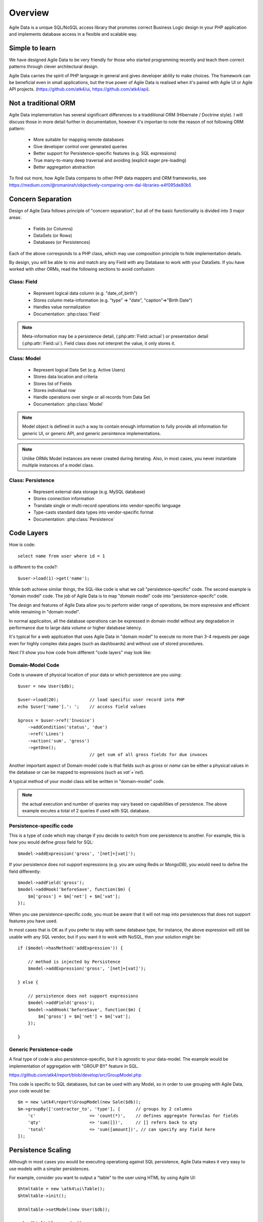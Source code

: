 ========
Overview
========

Agile Data is a unique SQL/NoSQL access library that promotes correct Business Logic design in
your PHP application and implements database access in a flexible and scalable way.

.. image:: images/presentation.png
    :target: https://www.youtube.com/watch?v=XUXZI7123B8

Simple to learn
===============

We have designed Agile Data to be very friendly for those who started programming recently
and teach them correct patterns through clever architectural design.

Agile Data carries the spirit of PHP language in general and gives developer ability
to make choices. The framework can be beneficial even in small applications, but the
true power of Agile Data is realised when it's paired with Agile UI or Agile API projects.
(https://github.com/atk4/ui, https://github.com/atk4/api).

Not a traditional ORM
=====================

Agile Data implementation has several significant differences to a tradditional ORM
(Hibernate / Doctrine style). I will discuss those in more detail further in documentation,
however it's importan to note the reason of not following ORM pattern:

 - More suitable for mapping remote databases
 - Give developer control over generated queries
 - Better support for Persistence-specific features (e.g. SQL expressions)
 - True many-to-many deep traversal and avoiding (explicit eager pre-loading)
 - Better aggregation abstraction

To find out more, how Agile Data compares to other PHP data mappers and ORM frameworks, see
https://medium.com/@romaninsh/objectively-comparing-orm-dal-libraries-e4f095de80b5


Concern Separation
==================

Design of Agile Data follows principle of "concern separation", but all of the basic functionality
is divided into 3 major areas:

 - Fields (or Columns)
 - DataSets (or Rows)
 - Databases (or Persistences)

Each of the above corresponds to a PHP class, which may use composition principle to hide
implementation details. 

By design, you will be able to mix and match any any Field with any Database to work with your DataSets.
If you have worked with other ORMs, read the following sections to avoid confusion:

Class: Field
------------

 - Represent logical data column (e.g. "date_of_birth")
 - Stores column meta-information (e.g. "type" => "date", "caption"=>"Birth Date")
 - Handles value normalization
 - Documentation: :php:class:`Field`

.. note:: Meta-information may be a persistence detail, (:php:attr:`Field::actual`) or presentation
    detail (:php:attr:`Field::ui`). Field class does not interpret the value, it only stores it.

Class: Model
------------

 - Represent logical Data Set (e.g. Active Users)
 - Stores data location and criteria
 - Stores list of Fields
 - Stores individual row
 - Handle operations over single or all records from Data Set
 - Documentation: :php:class:`Model`

.. note:: Model object is defined in such a way to contain enough information to fully provide all
    information for generic UI, or generic API, and generic persintence implementations.

.. note:: Unlike ORMs Model instances are never created during iterating. Also, in most cases, you
    never instantiate multiple instances of a model class.

Class: Persistence
------------------

 - Represent external data storage (e.g. MySQL database)
 - Stores connection information
 - Translate single or multi-record operations into vendor-specific language
 - Type-casts standard data types into vendor-specific format
 - Documentation: :php:class:`Persistence`



Code Layers
===========

How is code::

    select name from user where id = 1

is different to the code?::

    $user->load(1)->get('name');

While both achieve similar things, the SQL-like code is what we call "persistence-specific" code. The
second example is "domain model" code. The job of Agile Data is to map "domain model" code into
"persistence-specifc" code.

The design and features of Agile Data allow you to perform wider range of operations, be more expressive
and efficient while remaining in "domain model".

In normal applicaiton, all the database operations can be expressed in domain model without
any degradation in performance due to large data volume or higher database latency.

It's typical for a web application that uses Agile Data in "domain model" to execute no more than 3-4 requests
per page even for highly complex data pages (such as dashboards) and without use of stored procedures.

Next I'll show you how code from different "code layers" may look like:

Domain-Model Code
-----------------

Code is unaware of physical location of your data or which persistence are you using::

    $user = new User($db);

    $user->load(20);            // load specific user record into PHP
    echo $user['name'].': ';    // access field values

    $gross = $user->ref('Invoice')
        ->addCondition('status', 'due')
        ->ref('Lines')
        ->action('sum', 'gross')
        ->getOne();
                                // get sum of all gross fields for due invoces

Another important aspect of Domain-model code is that fields such as `gross` or `name`
can be either a physical values in the database or can be mapped to expressions (such as
`vat`+`net`).

A typical method of your model class will be written in "domain-model" code.

.. note:: the actual execution and number of queries may vary based on capabilities of
    persistence. The above example excutes a total of 2 queries if used with SQL database.

Persistence-specific code
-------------------------

This is a type of code which may change if you decide to switch from one persistence
to another. For example, this is how you would define `gross` field for SQL::

    $model->addExpression('gross', '[net]+[vat]');

If your persistence does not support expressions (e.g. you are using Redis or MongoDB),
you would need to define the field differently::

    $model->addField('gross');
    $model->addHook('beforeSave', function($m) { 
        $m['gross'] = $m['net'] + $m['vat'];
    });

When you use persistence-specific code, you must be aware that it will not map into
persistences that does not support features you have used.

In most cases that is OK as if you prefer to stay with same database type, for instance,
the above expression will still be usable with any SQL vendor, but if you want it to work
with NoSQL, then your solution might be::

    if ($model->hasMethod('addExpression')) {

        // method is injected by Persistence
        $model->addExpression('gross', '[net]+[vat]');

    } else {

        // persistence does not support expressions
        $model->addField('gross');
        $model->addHook('beforeSave', function($m) { 
            $m['gross'] = $m['net'] + $m['vat'];
        });

    }

Generic Persistence-code
------------------------

A final type of code is also persistence-specific, but it is agnostic to your data-model.
The example would be implementation of aggregation with "GROUP BY" feature in SQL.

https://github.com/atk4/report/blob/develop/src/GroupModel.php

This code is specific to SQL databases, but can be used with any Model, so in order
to use grouping with Agile Data, your code would be::

    $m = new \atk4\report\GroupModel(new Sale($db));
    $m->groupBy(['contractor_to', 'type'], [      // groups by 2 columns
        'c'                     => 'count(*)',    // defines aggregate formulas for fields
        'qty'                   => 'sum([])',     // [] refers back to qty
        'total'                 => 'sum([amount])', // can specify any field here
    ]);



Persistence Scaling
===================

Although in most cases you would be executing operationg against SQL persistence, Agile Data
makes it very easy to use models with a simpler persistences. 

For example, consider you want to output a "table" to the user using HTML by using Agile UI::

    $htmltable = new \atk4\ui\Table();
    $htmltable->init();

    $htmltable->setModel(new User($db));

    echo $htmltable->render();

Class "\atk4\ui\Table" here is designed to work with persistences and models - it will populate
columns of correct type, fetch data, calculate totals if needed. But what if you have your data
inside an array? You can use :php:class:`Persistence_Static` for that::

    $htmltable = new \atk4\ui\Table();
    $htmltable->init();

    $htmltable->setModel(new User(new Persistence_Static([
        ['name'=>'John', 'is_admin'=>false, 'salary'=>34400.00],
        ['name'=>'Peter', 'is_admin'=>false, 'salary'=>42720.00],
    ])));

    echo $htmltable->render();

Even if you don't have a model, you can use Static persistence with Generic model class to 
display VAT breakdown table::

    $htmltable = new \atk4\ui\Table();
    $htmltable->init();

    $htmltable->setModel(new Model(new Persistence_Static([
        ['VAT_rate'=>'12.0%', 'VAT'=>'36.00', 'Net'=>'300.00'],
        ['VAT_rate'=>'10.0%', 'VAT'=>'52.00', 'Net'=>'520.00'],
    ])));

    echo $htmltable->render();

It can be made even simpler::

    $htmltable = new \atk4\ui\Table();
    $htmltable->init();

    $htmltable->setModel(new Model(new Persistence_Static([
        'John',
        'Peter'
    ])));

    echo $htmltable->render();

Agile UI even offers a wrapper for static persistence::

    $htmltable = new \atk4\ui\Table();
    $htmltable->init();

    $htmltable->setSource([ 'John', 'Peter' ]);

    echo $htmltable->render();


